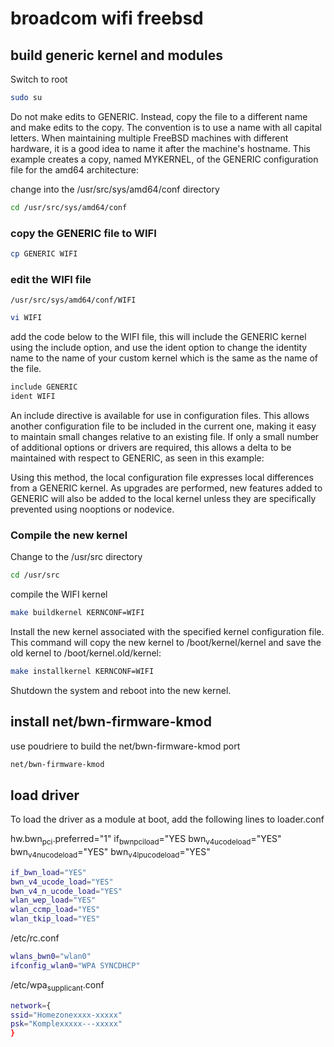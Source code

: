 #+STARTUP: content
#+OPTIONS: num:nil
#+OPTIONS: author:nil
* broadcom wifi freebsd
** build generic kernel and modules

Switch to root

#+BEGIN_SRC sh
sudo su
#+END_SRC

Do not make edits to GENERIC. Instead, copy the file to a different name and make edits to the copy. The convention is to use a name with all capital letters. When maintaining multiple FreeBSD machines with different hardware, it is a good idea to name it after the machine's hostname. This example creates a copy, named MYKERNEL, of the GENERIC configuration file for the amd64 architecture:

change into the /usr/src/sys/amd64/conf directory

#+BEGIN_SRC sh
cd /usr/src/sys/amd64/conf
#+END_SRC

*** copy the GENERIC file to WIFI

#+BEGIN_SRC sh
cp GENERIC WIFI
#+END_SRC

*** edit the WIFI file

#+begin_example
/usr/src/sys/amd64/conf/WIFI
#+end_example

#+BEGIN_SRC sh
vi WIFI
#+END_SRC

add the code below to the WIFI file,  
this will include the GENERIC kernel using the include option,  
and use the ident option to change the identity name to the name of your custom kernel which is the same as the name of the file.

#+BEGIN_SRC sh
include GENERIC
ident WIFI
#+END_SRC

An include directive is available for use in configuration files. This allows another configuration file to be included in the current one, making it easy to maintain small changes relative to an existing file. If only a small number of additional options or drivers are required, this allows a delta to be maintained with respect to GENERIC, as seen in this example:

Using this method, the local configuration file expresses local differences from a GENERIC kernel. As upgrades are performed, new features added to GENERIC will also be added to the local kernel unless they are specifically prevented using nooptions or nodevice.

*** Compile the new kernel

Change to the /usr/src directory

#+BEGIN_SRC sh
cd /usr/src
#+END_SRC

compile the WIFI kernel

#+BEGIN_SRC sh
make buildkernel KERNCONF=WIFI
#+END_SRC

Install the new kernel associated with the specified kernel configuration file. This command will copy the new kernel to /boot/kernel/kernel and save the old kernel to /boot/kernel.old/kernel:

#+BEGIN_SRC sh
make installkernel KERNCONF=WIFI
#+END_SRC

Shutdown the system and reboot into the new kernel. 

** install net/bwn-firmware-kmod

use poudriere to build the net/bwn-firmware-kmod port

#+BEGIN_SRC sh
net/bwn-firmware-kmod
#+END_SRC

** load driver

To load the driver as a module at boot, add the following lines to loader.conf

hw.bwn_pci.preferred="1"
if_bwn_pci_load="YES
bwn_v4_ucode_load="YES"
bwn_v4_n_ucode_load="YES"
bwn_v4_lp_ucode_load="YES"


#+BEGIN_SRC sh
if_bwn_load="YES"
bwn_v4_ucode_load="YES"
bwn_v4_n_ucode_load="YES"
wlan_wep_load="YES"
wlan_ccmp_load="YES"
wlan_tkip_load="YES"
#+END_SRC

/etc/rc.conf 

#+BEGIN_SRC sh
wlans_bwn0="wlan0"
ifconfig_wlan0="WPA SYNCDHCP"
#+END_SRC

/etc/wpa_supplicant.conf

#+BEGIN_SRC sh
network={
ssid="Homezonexxxx-xxxxx"
psk="Komplexxxxx---xxxxx"
}
#+END_SRC
